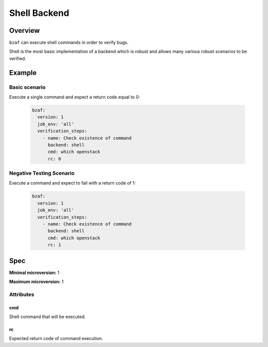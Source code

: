 =============
Shell Backend
=============

Overview
========

``bzaf`` can execute shell commands in order to verify bugs.

Shell is the most basic implementation of a backend which is robust and
allows many various robust scenarios to be verified.


Example
=======

Basic scenario
--------------

Execute a single command and expect a return code equal to 0:

  .. code-block:: yaml

    bzaf:
      version: 1
      job_env: 'all'
      verification_steps:
        - name: Check existence of command
          backend: shell
          cmd: which openstack
          rc: 0

Negative Testing Scenario
-------------------------

Execute a command and expect to fail with a return code of 1:

  .. code-block:: yaml

    bzaf:
      version: 1
      job_env: 'all'
      verification_steps:
        - name: Check existence of command
          backend: shell
          cmd: which openstack
          rc: 1

Spec
====

**Minimal microversion:** 1

**Maximum microversion:** 1

Attributes
----------

cmd
^^^

Shell command that will be executed.

rc
^^

Expected return code of command execution.

